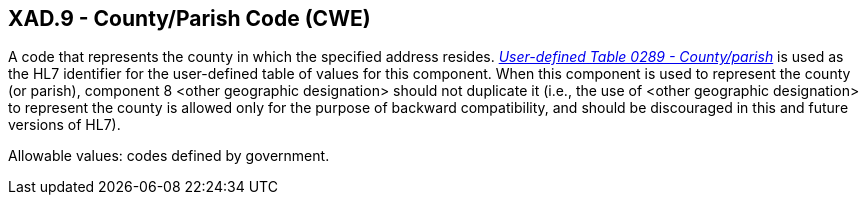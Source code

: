 == XAD.9 - County/Parish Code (CWE)

[datatype-definition]
A code that represents the county in which the specified address resides. file:///E:\V2\v2.9%20final%20Nov%20from%20Frank\V29_CH02C_Tables.docx#HL70289[_User-defined Table 0289 - County/parish_] is used as the HL7 identifier for the user-defined table of values for this component. When this component is used to represent the county (or parish), component 8 <other geographic designation> should not duplicate it (i.e., the use of <other geographic designation> to represent the county is allowed only for the purpose of backward compatibility, and should be discouraged in this and future versions of HL7).

Allowable values: codes defined by government.

